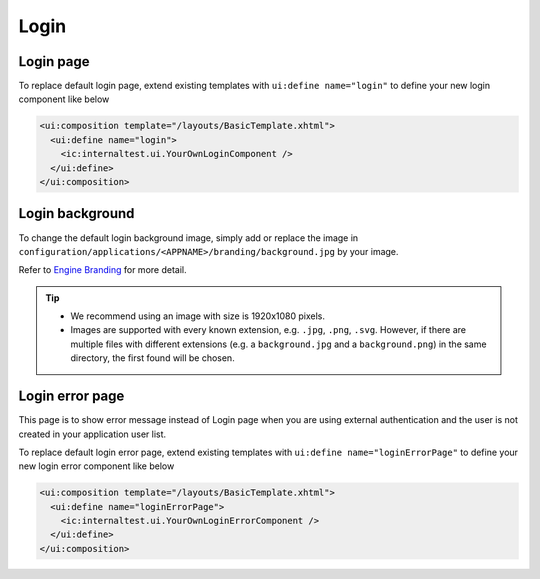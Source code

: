 .. _customization-login:

Login
=====

Login page
----------

|login-default|

To replace default login page, extend existing templates with
``ui:define name="login"`` to define your new login component like below

.. code-block:: html

    <ui:composition template="/layouts/BasicTemplate.xhtml">
      <ui:define name="login">
        <ic:internaltest.ui.YourOwnLoginComponent />
      </ui:define>
    </ui:composition>
..

Login background
----------------
To change the default login background image, simply add or replace the image in ``configuration/applications/<APPNAME>/branding/background.jpg`` by your image.

Refer to `Engine Branding <https://developer.axonivy.com/doc/nightly/designer-guide/user-interface/branding/branding-engine.html#>`__ for more detail.

.. tip::
  - We recommend using an image with size is 1920x1080 pixels.

  - Images are supported with every known extension, e.g. ``.jpg``, ``.png``, ``.svg``. However, if there are multiple files with different extensions (e.g. a ``background.jpg`` and a ``background.png``) in the same directory, the first found will be chosen.

Login error page
----------------

|login-error-page|

This page is to show error message instead of Login page when you are using external authentication
and the user is not created in your application user list.

To replace default login error page, extend existing templates with
``ui:define name="loginErrorPage"`` to define your new login error component like below

.. code-block:: html

    <ui:composition template="/layouts/BasicTemplate.xhtml">
      <ui:define name="loginErrorPage">
        <ic:internaltest.ui.YourOwnLoginErrorComponent />
      </ui:define>
    </ui:composition>
..

.. |login-default| image:: ../../screenshots/login/login-form.png
.. |login-error-page| image:: ../../screenshots/login/login-error-page.png